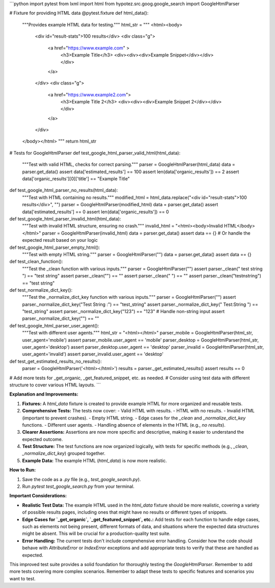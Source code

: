 ```python
import pytest
from lxml import html
from hypotez.src.goog.google_search import GoogleHtmlParser

# Fixture for providing HTML data
@pytest.fixture
def html_data():
    """Provides example HTML data for testing."""
    html_str = """
    <html><body>
        <div id="result-stats">100 results</div>
        <div class="g">
            <a href="https://www.example.com" >
                <h3>Example Title</h3>
                <div><div><div>Example Snippet</div></div></div>
            </a>
        </div>
        <div class="g">
            <a href="https://www.example2.com">
                <h3>Example Title 2</h3>
                <div><div><div>Example Snippet 2</div></div></div>
            </a>
        </div>
    </body></html>
    """
    return html_str

# Tests for GoogleHtmlParser
def test_google_html_parser_valid_html(html_data):
    """Test with valid HTML, checks for correct parsing."""
    parser = GoogleHtmlParser(html_data)
    data = parser.get_data()
    assert data['estimated_results'] == 100
    assert len(data['organic_results']) == 2
    assert data['organic_results'][0]['title'] == "Example Title"

def test_google_html_parser_no_results(html_data):
    """Test with HTML containing no results."""
    modified_html = html_data.replace("<div id=\"result-stats\">100 results</div>", "")
    parser = GoogleHtmlParser(modified_html)
    data = parser.get_data()
    assert data['estimated_results'] == 0
    assert len(data['organic_results']) == 0


def test_google_html_parser_invalid_html(html_data):
    """Test with invalid HTML structure, ensuring no crash."""
    invalid_html = "<html><body>Invalid HTML</body></html>"
    parser = GoogleHtmlParser(invalid_html)
    data = parser.get_data()
    assert data == {}  # Or handle the expected result based on your logic


def test_google_html_parser_empty_html():
    """Test with empty HTML string."""
    parser = GoogleHtmlParser("")
    data = parser.get_data()
    assert data == {}


def test_clean_function():
    """Test the _clean function with various inputs."""
    parser = GoogleHtmlParser("")
    assert parser._clean("  test string   ") == "test string"
    assert parser._clean("") == ""
    assert parser._clean("  ") == ""
    assert parser._clean("test\nstring") == "test string"

def test_normalize_dict_key():
    """Test the _normalize_dict_key function with various inputs."""
    parser = GoogleHtmlParser("")
    assert parser._normalize_dict_key("Test String :") == "test_string"
    assert parser._normalize_dict_key("  Test:String  ") == "test_string"
    assert parser._normalize_dict_key("123") == "123"  # Handle non-string input
    assert parser._normalize_dict_key("") == ""


def test_google_html_parser_user_agent():
    """Test with different user agents."""
    html_str = "<html></html>"
    parser_mobile = GoogleHtmlParser(html_str, user_agent='mobile')
    assert parser_mobile.user_agent == 'mobile'
    parser_desktop = GoogleHtmlParser(html_str, user_agent='desktop')
    assert parser_desktop.user_agent == 'desktop'
    parser_invalid = GoogleHtmlParser(html_str, user_agent='invalid')
    assert parser_invalid.user_agent == 'desktop'


def test_get_estimated_results_no_results():
    parser = GoogleHtmlParser('<html></html>')
    results = parser._get_estimated_results()
    assert results == 0

# Add more tests for _get_organic, _get_featured_snippet, etc. as needed.
# Consider using test data with different structure to cover various HTML layouts.
```

**Explanation and Improvements:**

1. **Fixtures:**  A `html_data` fixture is created to provide example HTML for more organized and reusable tests.

2. **Comprehensive Tests:**  The tests now cover:
   - Valid HTML with results.
   - HTML with no results.
   - Invalid HTML (important to prevent crashes).
   - Empty HTML string.
   - Edge cases for the `_clean` and `_normalize_dict_key` functions.
   - Different user agents.
   - Handling absence of elements in the HTML (e.g., `no results`).

3. **Clearer Assertions:**  Assertions are now more specific and descriptive, making it easier to understand the expected outcome.

4. **Test Structure:**  The test functions are now organized logically, with tests for specific methods (e.g., `_clean`, `_normalize_dict_key`) grouped together.

5. **Example Data:** The example HTML (`html_data`) is now more realistic.

**How to Run:**

1. Save the code as a `.py` file (e.g., `test_google_search.py`).
2. Run `pytest test_google_search.py` from your terminal.


**Important Considerations:**

* **Realistic Test Data:**  The example HTML used in the `html_data` fixture should be more realistic, covering a variety of possible results pages, including ones that might have no results or different types of snippets.
* **Edge Cases for `_get_organic`, `_get_featured_snippet`, etc.:** Add tests for each function to handle edge cases, such as elements not being present, different formats of data, and situations where the expected data structures might be absent.  This will be crucial for a production-quality test suite.
* **Error Handling:**  The current tests don't include comprehensive error handling.  Consider how the code should behave with `AttributeError` or `IndexError` exceptions and add appropriate tests to verify that these are handled as expected.

This improved test suite provides a solid foundation for thoroughly testing the `GoogleHtmlParser`. Remember to add more tests covering more complex scenarios. Remember to adapt these tests to specific features and scenarios you want to test.